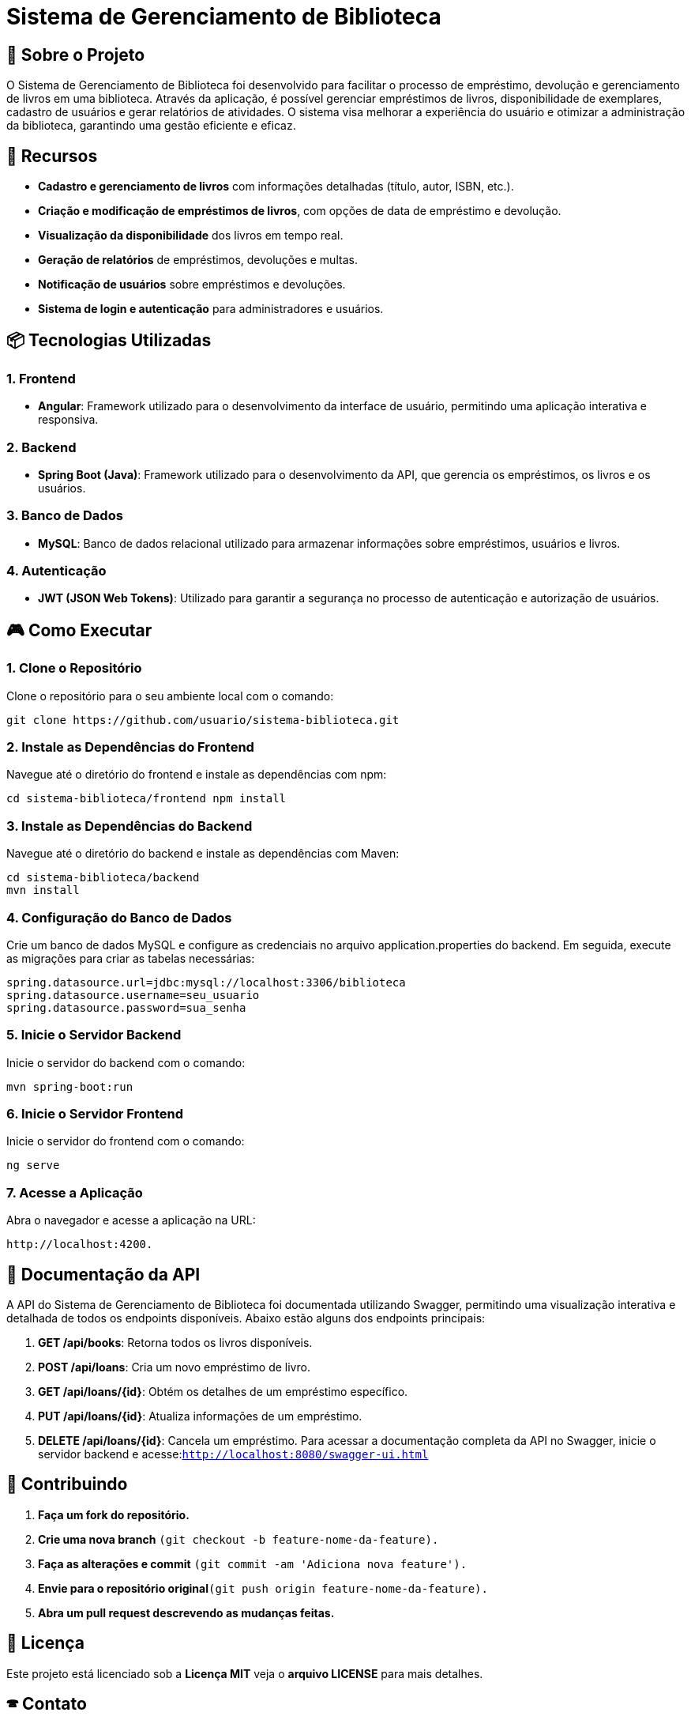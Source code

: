 = Sistema de Gerenciamento de Biblioteca

== 🎯 Sobre o Projeto

O Sistema de Gerenciamento de Biblioteca foi desenvolvido para facilitar o
processo de empréstimo, devolução e gerenciamento de livros em uma
biblioteca. Através da aplicação, é possível gerenciar empréstimos de livros,
disponibilidade de exemplares, cadastro de usuários e gerar relatórios de
atividades. O sistema visa melhorar a experiência do usuário e otimizar a
administração da biblioteca, garantindo uma gestão eficiente e eficaz.

== 🚀 Recursos
* **Cadastro e gerenciamento de livros** com informações detalhadas (título, autor, ISBN, etc.).
* **Criação e modificação de empréstimos de livros**, com opções de data de empréstimo e devolução.
* **Visualização da disponibilidade** dos livros em tempo real.
* **Geração de relatórios** de empréstimos, devoluções e multas.
* **Notificação de usuários** sobre empréstimos e devoluções.
* **Sistema de login e autenticação** para administradores e
usuários.

== 📦 Tecnologias Utilizadas
=== 1. Frontend

- **Angular**: Framework utilizado para o desenvolvimento da
interface de usuário, permitindo uma aplicação interativa e
responsiva.

=== 2. Backend
- **Spring Boot (Java)**: Framework utilizado para o desenvolvimento
da API, que gerencia os empréstimos, os livros e os usuários.

=== 3. Banco de Dados
- **MySQL**: Banco de dados relacional utilizado para armazenar
informações sobre empréstimos, usuários e livros.

=== 4. Autenticação
- **JWT (JSON Web Tokens)**: Utilizado para garantir a segurança
no processo de autenticação e autorização de usuários.

== 🎮 Como Executar
=== 1. Clone o Repositório
Clone o repositório para o seu ambiente local com o comando:
----
git clone https://github.com/usuario/sistema-biblioteca.git
----

=== 2. Instale as Dependências do Frontend
Navegue até o diretório do frontend e instale as dependências 
com npm:
----
cd sistema-biblioteca/frontend npm install
----

=== 3. Instale as Dependências do Backend
Navegue até o diretório do backend e instale as dependências com
Maven:
----
cd sistema-biblioteca/backend
mvn install
----

=== 4. Configuração do Banco de Dados
Crie um banco de dados MySQL e configure as credenciais no
arquivo application.properties do backend. Em seguida, execute as
migrações para criar as tabelas necessárias:
----
spring.datasource.url=jdbc:mysql://localhost:3306/biblioteca
spring.datasource.username=seu_usuario
spring.datasource.password=sua_senha
----

=== 5. Inicie o Servidor Backend
Inicie o servidor do backend com o comando:
----
mvn spring-boot:run
----

=== 6. Inicie o Servidor Frontend
Inicie o servidor do frontend com o comando:
----
ng serve
----

=== 7. Acesse a Aplicação
Abra o navegador e acesse a aplicação na URL: 
----
http://localhost:4200.
----

== 📃 Documentação da API
A API do Sistema de Gerenciamento de Biblioteca foi documentada
utilizando Swagger, permitindo uma visualização interativa e detalhada de todos os endpoints disponíveis. Abaixo estão alguns dos endpoints principais:

1. **GET /api/books**: Retorna todos os livros disponíveis.
2. **POST /api/loans**: Cria um novo empréstimo de livro.
3. **GET /api/loans/{id}**: Obtém os detalhes de um empréstimo específico.
4. **PUT /api/loans/{id}**: Atualiza informações de um empréstimo.
5. **DELETE /api/loans/{id}**: Cancela um empréstimo. Para acessar a documentação completa da API no Swagger, inicie o servidor backend e acesse:```http://localhost:8080/swagger-ui.html```

== 💼 Contribuindo
1. **Faça um fork do repositório.**
2. **Crie uma nova branch** ```(git checkout -b feature-nome-da-feature).```
3. **Faça as alterações e commit** ```(git commit -am &#39;Adiciona nova feature&#39;).```

4. **Envie para o repositório original**```(git push origin feature-nome-da-feature).```

5. **Abra um pull request descrevendo as mudanças feitas.**

== 📝 Licença
Este projeto está licenciado sob a **Licença MIT**  veja o **arquivo LICENSE** para mais detalhes.

== 🕿 Contato

Se você tiver alguma dúvida ou sugestão, entre em contato com a equipe de desenvolvimento:

- **✉️ Email**: contato@biblioteca.com

- **📱Telefone**: +55 11 98765-4321
